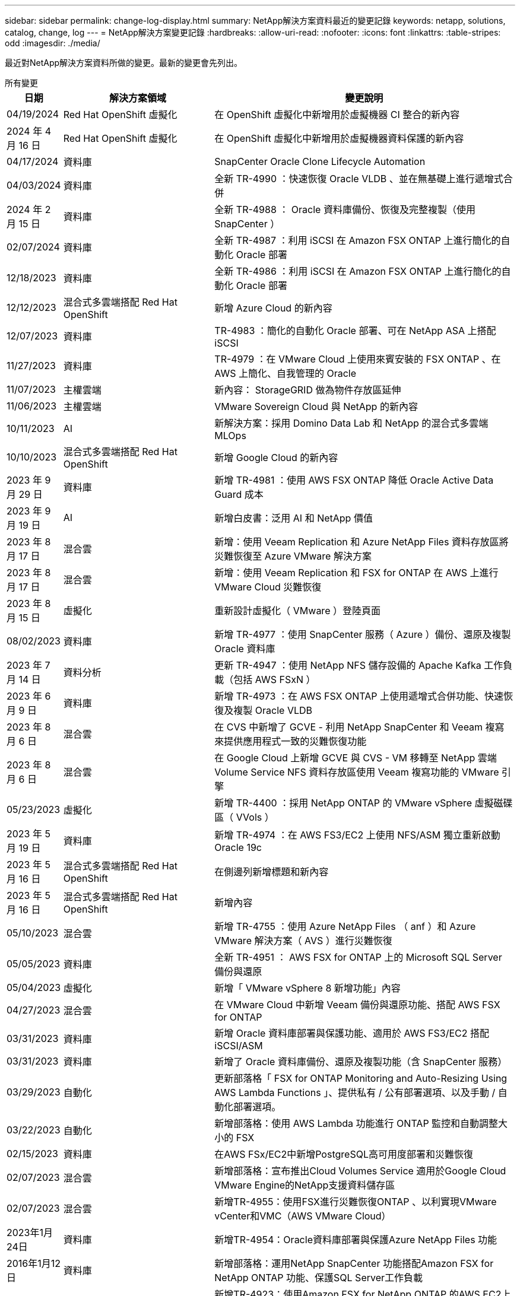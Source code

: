 ---
sidebar: sidebar 
permalink: change-log-display.html 
summary: NetApp解決方案資料最近的變更記錄 
keywords: netapp, solutions, catalog, change, log 
---
= NetApp解決方案變更記錄
:hardbreaks:
:allow-uri-read: 
:nofooter: 
:icons: font
:linkattrs: 
:table-stripes: odd
:imagesdir: ./media/


[role="lead"]
最近對NetApp解決方案資料所做的變更。最新的變更會先列出。

[role="tabbed-block"]
====
.所有變更
--
[cols="10%, 30%, 60%"]
|===
| *日期* | *解決方案領域* | *變更說明* 


| 04/19/2024 | Red Hat OpenShift 虛擬化 | 在 OpenShift 虛擬化中新增用於虛擬機器 CI 整合的新內容 


| 2024 年 4 月 16 日 | Red Hat OpenShift 虛擬化 | 在 OpenShift 虛擬化中新增用於虛擬機器資料保護的新內容 


| 04/17/2024 | 資料庫 | SnapCenter Oracle Clone Lifecycle Automation 


| 04/03/2024 | 資料庫 | 全新 TR-4990 ：快速恢復 Oracle VLDB 、並在無基礎上進行遞增式合併 


| 2024 年 2 月 15 日 | 資料庫 | 全新 TR-4988 ： Oracle 資料庫備份、恢復及完整複製（使用 SnapCenter ） 


| 02/07/2024 | 資料庫 | 全新 TR-4987 ：利用 iSCSI 在 Amazon FSX ONTAP 上進行簡化的自動化 Oracle 部署 


| 12/18/2023 | 資料庫 | 全新 TR-4986 ：利用 iSCSI 在 Amazon FSX ONTAP 上進行簡化的自動化 Oracle 部署 


| 12/12/2023 | 混合式多雲端搭配 Red Hat OpenShift | 新增 Azure Cloud 的新內容 


| 12/07/2023 | 資料庫 | TR-4983 ：簡化的自動化 Oracle 部署、可在 NetApp ASA 上搭配 iSCSI 


| 11/27/2023 | 資料庫 | TR-4979 ：在 VMware Cloud 上使用來賓安裝的 FSX ONTAP 、在 AWS 上簡化、自我管理的 Oracle 


| 11/07/2023 | 主權雲端 | 新內容： StorageGRID 做為物件存放區延伸 


| 11/06/2023 | 主權雲端 | VMware Sovereign Cloud 與 NetApp 的新內容 


| 10/11/2023 | AI | 新解決方案：採用 Domino Data Lab 和 NetApp 的混合式多雲端 MLOps 


| 10/10/2023 | 混合式多雲端搭配 Red Hat OpenShift | 新增 Google Cloud 的新內容 


| 2023 年 9 月 29 日 | 資料庫 | 新增 TR-4981 ：使用 AWS FSX ONTAP 降低 Oracle Active Data Guard 成本 


| 2023 年 9 月 19 日 | AI | 新增白皮書：泛用 AI 和 NetApp 價值 


| 2023 年 8 月 17 日 | 混合雲 | 新增：使用 Veeam Replication 和 Azure NetApp Files 資料存放區將災難恢復至 Azure VMware 解決方案 


| 2023 年 8 月 17 日 | 混合雲 | 新增：使用 Veeam Replication 和 FSX for ONTAP 在 AWS 上進行 VMware Cloud 災難恢復 


| 2023 年 8 月 15 日 | 虛擬化 | 重新設計虛擬化（ VMware ）登陸頁面 


| 08/02/2023 | 資料庫 | 新增 TR-4977 ：使用 SnapCenter 服務（ Azure ）備份、還原及複製 Oracle 資料庫 


| 2023 年 7 月 14 日 | 資料分析 | 更新 TR-4947 ：使用 NetApp NFS 儲存設備的 Apache Kafka 工作負載（包括 AWS FSxN ） 


| 2023 年 6 月 9 日 | 資料庫 | 新增 TR-4973 ：在 AWS FSX ONTAP 上使用遞增式合併功能、快速恢復及複製 Oracle VLDB 


| 2023 年 8 月 6 日 | 混合雲 | 在 CVS 中新增了 GCVE - 利用 NetApp SnapCenter 和 Veeam 複寫來提供應用程式一致的災難恢復功能 


| 2023 年 8 月 6 日 | 混合雲 | 在 Google Cloud 上新增 GCVE 與 CVS - VM 移轉至 NetApp 雲端 Volume Service NFS 資料存放區使用 Veeam 複寫功能的 VMware 引擎 


| 05/23/2023 | 虛擬化 | 新增 TR-4400 ：採用 NetApp ONTAP 的 VMware vSphere 虛擬磁碟區（ VVols ） 


| 2023 年 5 月 19 日 | 資料庫 | 新增 TR-4974 ：在 AWS FS3/EC2 上使用 NFS/ASM 獨立重新啟動 Oracle 19c 


| 2023 年 5 月 16 日 | 混合式多雲端搭配 Red Hat OpenShift | 在側邊列新增標題和新內容 


| 2023 年 5 月 16 日 | 混合式多雲端搭配 Red Hat OpenShift | 新增內容 


| 05/10/2023 | 混合雲 | 新增 TR-4755 ：使用 Azure NetApp Files （ anf ）和 Azure VMware 解決方案（ AVS ）進行災難恢復 


| 05/05/2023 | 資料庫 | 全新 TR-4951 ： AWS FSX for ONTAP 上的 Microsoft SQL Server 備份與還原 


| 05/04/2023 | 虛擬化 | 新增「 VMware vSphere 8 新增功能」內容 


| 04/27/2023 | 混合雲 | 在 VMware Cloud 中新增 Veeam 備份與還原功能、搭配 AWS FSX for ONTAP 


| 03/31/2023 | 資料庫 | 新增 Oracle 資料庫部署與保護功能、適用於 AWS FS3/EC2 搭配 iSCSI/ASM 


| 03/31/2023 | 資料庫 | 新增了 Oracle 資料庫備份、還原及複製功能（含 SnapCenter 服務） 


| 03/29/2023 | 自動化 | 更新部落格「 FSX for ONTAP Monitoring and Auto-Resizing Using AWS Lambda Functions 」、提供私有 / 公有部署選項、以及手動 / 自動化部署選項。 


| 03/22/2023 | 自動化 | 新增部落格：使用 AWS Lambda 功能進行 ONTAP 監控和自動調整大小的 FSX 


| 02/15/2023 | 資料庫 | 在AWS FSx/EC2中新增PostgreSQL高可用度部署和災難恢復 


| 02/07/2023 | 混合雲 | 新增部落格：宣布推出Cloud Volumes Service 適用於Google Cloud VMware Engine的NetApp支援資料儲存區 


| 02/07/2023 | 混合雲 | 新增TR-4955：使用FSX進行災難恢復ONTAP 、以利實現VMware vCenter和VMC（AWS VMware Cloud） 


| 2023年1月24日 | 資料庫 | 新增TR-4954：Oracle資料庫部署與保護Azure NetApp Files 功能 


| 2016年1月12日 | 資料庫 | 新增部落格：運用NetApp SnapCenter 功能搭配Amazon FSX for NetApp ONTAP 功能、保護SQL Server工作負載 


| 12/15/2022 | 資料庫 | 新增TR-4923：使用Amazon FSX for NetApp ONTAP 的AWS EC2上的SQL Server 


| 2022年6月12日 | 資料庫 | 新增7段影片、說明如何在混合雲中使用Amazon FSX儲存設備進行Oracle資料庫現代化 


| 10/25/2022 | 混合雲 | 新增 FSX ONTAP 做為 NFS 資料存放區的 VMware 文件連結 


| 10/25/2022 | 混合雲 | 新增使用ONTAP VMware HCX在AWS SDDC上使用FSx功能設定混合雲和VMC的部落格參考資料 


| 2022年9月30日 | 混合雲 | 新增使用VMware HCX將工作負載移轉至FSxN資料存放區的解決方案 


| 09/29/ 2022 | 混合雲 | 新增使用VMware HCX將工作負載移轉至ANF資料存放區的解決方案 


| 2022年9月14日 | 混合雲 | 新增FSxN / VMC和ANF / AVS的TCO計算機和模擬器連結 


| 2022年9月14日 | 混合雲 | 新增AWS / VMC的補充NFS資料存放區選項 


| 2022年8月25日 | 資料庫 | 新增部落格：運用Amazon FSX儲存設備、在混合雲中實現Oracle資料庫作業現代化 


| 2023 年 11 月 7 日 | 資料分析 | 更新 TR - 4947 ： Apache Kafka with FSxN 


| 2022年8月25日 | AI | 新解決方案：NVIDIA AI Enterprise搭配NetApp與VMware 


| 2022年8月23日 | 混合雲 | 更新所有補充NFS資料存放區選項的最新區域可用度 


| 2022年5月8日 | 虛擬化 | 針對推薦的ESXi和ONTAP 功能性設定新增「需要重新開機」資訊 


| 2022年7月28日 | 混合雲 | 新增SnapCenter 適用於AWS/VMC（與來賓連線的儲存設備）的DR解決方案、搭配使用VMware和Veeam 


| 2022年7月21日 | 混合雲 | 針對AVS（與來賓連線的儲存設備）、新增CVO和Jetstream的DR解決方案 


| 06/29/ 2022 | 資料庫 | 新增WP-7357：EC2/FSX最佳實務做法上的Oracle資料庫部署 


| 2022年6月16日 | AI | 新增NVIDIA DGX SupermPOD with NetApp設計指南 


| 06/10/2022 | 混合雲 | 新增AVS搭配ANF原生資料存放區總覽、以及採用Jetstream的DR 


| 06/07/2022 | 混合雲 | 更新AVS地區支援、以符合公開預覽公告/支援 


| 06/07/2022 | 資料分析 | 新增Splunk Enterprise解決方案的NetApp EF600連結 


| 06/02/2022 | 混合雲 | 新增適用於NetApp混合式多雲端與VMware的NFS資料存放區可用度區域清單 


| 05/20/2022 | AI | 適用於SupermPOD的全新BeeGFS設計與部署指南 


| 04/01/2022 | 混合雲 | 採用VMware解決方案的混合式多重雲端內容：每個超大規模擴充系統的登陸頁面、以及可用解決方案（使用案例）內容的涵蓋範圍 


| 2022年3月29日 | 容器 | 新增全新TR：採用NetApp Astra的DevOps 


| 2022年8月3日 | 容器 | 新增影片示範：利用Astra Control和NetApp FlexClone技術加速軟體開發 


| 2022年3月1日 | 容器 | 新增NVA-1160：透過操作集線器和Ansible安裝Astra Control Center 


| 02/02/2022 | 一般 | 建立登陸頁面、以便更妥善地整理AI和現代化資料分析的內容 


| 2022年1月22日 | AI | 新增TR：利用E系列和BeeGFS進行資料移動、以利AI和分析工作流程 


| 2021年12月21日 | 一般 | 建立登陸頁面、以便更妥善地組織VMware虛擬化與混合式多雲的內容 


| 2021年12月21日 | 容器 | 新增影片示範：運用NetApp Astra Control執行事後分析、並將應用程式還原至NVA-1160 


| 2021年6月12日 | 混合雲 | 利用VMware內容建立混合式多雲環境、以提供虛擬化環境和來賓連線儲存選項 


| 11/15/2021 | 容器 | 新增影片示範：利用Astra Control將CI/CD傳輸管道中的資料保護功能新增至NVA-1160 


| 11/15/2021 | 現代化資料分析 | 新內容：Conflent Kafka最佳實務做法 


| 2021年11月2日 | 自動化 | 使用NetApp Cloud Manager的AWS驗證要求、適用於CVO和Connector 


| 10/29/ 2021 | 現代化資料分析 | 新內容：TR-4657 - NetApp混合雲資料解決方案：Spark和Hadoop 


| 10/29/ 2021 | 資料庫 | Oracle資料庫的自動化資料保護 


| 10/26/2021 | 資料庫 | 新增企業應用程式和資料庫的部落格區段至NetApp解決方案區塊。新增兩個部落格至資料庫部落格。 


| 10/18/2021 | 資料庫 | TR-4908 - SnapCenter 混合雲資料庫解決方案、含各種功能 


| 2021年10月14日 | 虛擬化 | 新增第1-4部分的NetApp與VMware VCF部落格系列 


| 2021年4月10日 | 容器 | 新增影片示範：使用Astra Control Center將工作負載移轉至NVA-1160 


| 2021年9月23日 | 資料移轉 | 新內容：NetApp最佳NetApp XCP實務做法 


| 09/21/2021 | 虛擬化 | 適用於VMware vSphere管理員的新內容或ONTAP 更新功能、VMware vSphere自動化 


| 2021年9月9日 | 容器 | 新增了與OpenShift整合至NVA-1160的F5 Big IP負載平衡器 


| 2021年5月8日 | 容器 | 在Red Hat OpenShift上新增NVA-1160 - NetApp Astra Control Center的新技術整合 


| 2021年7月21日 | 資料庫 | 在ONTAP NFS上自動部署Oracle19c for Sfor 


| 2021年2月7日 | 資料庫 | TR-4897 - Azure NetApp Files 《SQL Server on Real: Real Deployment View》（英文） 


| 2021年6月16日 | 容器 | 新增影片示範：安裝OpenShift虛擬化：Red Hat OpenShift with NetApp 


| 2021年6月16日 | 容器 | 新增影片示範：使用OpenShift虛擬化部署虛擬機器：使用NetAppp部署Red Hat OpenShift 


| 2021年6月14日 | 資料庫 | 新增解決方案Azure NetApp Files ：Microsoft SQL Server on 


| 2021年11月6日 | 容器 | 新增影片示範：使用Astra Trident和SnapMirror移轉工作負載至NVA-1160 


| 2021年9月6日 | 容器 | 在採用NetApp的Red Hat OpenShift上新增了NVA-1160的新使用案例：適用於Kubernetes的進階叢集管理 


| 05/28/2021 | 容器 | 新增新的使用案例至NVA-1160：OpenShift Virtualization with NetApp ONTAP 


| 05/27/ 2021 | 容器 | 使用NetApp ONTAP 功能在OpenShift上的NVA-1160多租戶中新增使用案例 


| 05/26/2021 | 容器 | 新增NVA-1160：採用NetApp的Red Hat OpenShift 


| 05/25/2021 | 容器 | 新增部落格：在Red Hat OpenShift上安裝NetApp Trident–如何解決Docker「TOomanyRequests」問題！ 


| 2021年5月19日 | 一般 | 新增FlexPod 鏈接至解決方案 


| 2021年5月19日 | AI | AI Control Plane解決方案已從PDF轉換為HTML 


| 05/17/2021 | 一般 | 新增「解決方案意見反應」方塊至主頁 


| 05/11/2021 | 資料庫 | 新增Oracle 19c的自動化部署功能ONTAP 、可在NFS上執行功能 


| 05/10/2021 | 虛擬化 | 新影片：如何搭配NetApp和VMware Tanzu Basic使用vVols、第3部分 


| 05/06/2021 | Oracle資料庫 | 新增FlexPod 連結至Oracle 19c RAC資料庫on《透過AFF FC使用Cisco UCS和NetApp解決方案的RAC資料庫 


| 05/2021 | Oracle資料庫 | 新增FlexPod 功能：Oracle NVA（1155）與自動化影片 


| 05/03/2021 | 桌面虛擬化 | 新增FlexPod 鏈接至解決方案的解決方案 


| 04/30/2021 | 虛擬化 | 影片：如何搭配NetApp和VMware Tanzu Basic使用vVols、第2部分 


| 04/26/2021 | 容器 | 新增部落格：使用VMware Tanzu ONTAP 搭配VMware以利加速Kubernetes業務流程 


| 04/06/2021 | 一般 | 新增「關於此儲存庫」 


| 2021年3月31日 | AI | 新增TR-4886 - AI推斷邊緣：NetApp ONTAP 支援Lenovo ThinkSystem解決方案設計 


| 2021年3月29日 | 現代化資料分析 | 新增NVA-1157 -採用NetApp儲存解決方案的Apache Spark工作負載 


| 2021年3月23日 | 虛擬化 | 影片：如何搭配NetApp和VMware Tanzu Basic使用vVols、第1部分 


| 2021年9月3日 | 一般 | 新增E系列內容；分類AI內容 


| 2021年4月3日 | 自動化 | 新內容：NetApp解決方案自動化入門 


| 02/18/2021 | 虛擬化 | 新增TR-4597 - VMware vSphere ONTAP for VMware 


| 2021年2月16日 | AI | 新增AI Edge推斷的自動化部署步驟 


| 02/03/2021 | SAP | 新增所有SAP和SAP HANA內容的登陸頁面 


| 2021年2月1日 | 桌面虛擬化 | VDI搭配NetApp VDS、為GPU節點新增內容 


| 2021年6月1日 | AI | 全新解決方案：NetApp ONTAP 支援NVIDIA DGX A100系統與Mellanox Spectrum乙太網路交換器的AI（設計與部署） 


| 12/2/2020 | 一般 | NetApp解決方案儲存庫的初始版本 
|===
--
.AI /資料分析
--
[cols="10%, 30%, 60%"]
|===
| *日期* | *解決方案領域* | *變更說明* 


| 10/11/2023 | AI | 新解決方案：採用 Domino Data Lab 和 NetApp 的混合式多雲端 MLOps 


| 2023 年 9 月 19 日 | AI | 新增白皮書：泛用 AI 和 NetApp 價值 


| 2023 年 7 月 14 日 | 資料分析 | 更新 TR-4947 ：使用 NetApp NFS 儲存設備的 Apache Kafka 工作負載（包括 AWS FSxN ） 


| 2023 年 11 月 7 日 | 資料分析 | 更新 TR - 4947 ： Apache Kafka with FSxN 


| 2022年8月25日 | AI | 新解決方案：NVIDIA AI Enterprise搭配NetApp與VMware 


| 2022年6月16日 | AI | 新增NVIDIA DGX SupermPOD with NetApp設計指南 


| 06/07/2022 | 資料分析 | 新增Splunk Enterprise解決方案的NetApp EF600連結 


| 05/20/2022 | AI | 適用於SupermPOD的全新BeeGFS設計與部署指南 


| 02/02/2022 | 一般 | 建立登陸頁面、以便更妥善地整理AI和現代化資料分析的內容 


| 2022年1月22日 | AI | 新增TR：利用E系列和BeeGFS進行資料移動、以利AI和分析工作流程 


| 11/15/2021 | 現代化資料分析 | 新內容：Conflent Kafka最佳實務做法 


| 10/29/ 2021 | 現代化資料分析 | 新內容：TR-4657 - NetApp混合雲資料解決方案：Spark和Hadoop 


| 2021年5月19日 | AI | AI Control Plane解決方案已從PDF轉換為HTML 


| 2021年3月31日 | AI | 新增TR-4886 - AI推斷邊緣：NetApp ONTAP 支援Lenovo ThinkSystem解決方案設計 


| 2021年3月29日 | 現代化資料分析 | 新增NVA-1157 -採用NetApp儲存解決方案的Apache Spark工作負載 


| 2021年2月16日 | AI | 新增AI Edge推斷的自動化部署步驟 


| 2021年6月1日 | AI | 全新解決方案：NetApp ONTAP 支援NVIDIA DGX A100系統與Mellanox Spectrum乙太網路交換器的AI（設計與部署） 
|===
--
.混合式多雲端
--
[cols="10%, 30%, 60%"]
|===
| *日期* | *解決方案領域* | *變更說明* 


| 2023 年 8 月 17 日 | 混合雲 | 新增：使用 Veeam Replication 和 Azure NetApp Files 資料存放區將災難恢復至 Azure VMware 解決方案 


| 2023 年 8 月 17 日 | 混合雲 | 新增：使用 Veeam Replication 和 FSX for ONTAP 在 AWS 上進行 VMware Cloud 災難恢復 


| 2023 年 8 月 6 日 | 混合雲 | 在 CVS 中新增了 GCVE - 利用 NetApp SnapCenter 和 Veeam 複寫來提供應用程式一致的災難恢復功能 


| 2023 年 8 月 6 日 | 混合雲 | 在 Google Cloud 上新增 GCVE 與 CVS - VM 移轉至 NetApp 雲端 Volume Service NFS 資料存放區使用 Veeam 複寫功能的 VMware 引擎 


| 05/10/2023 | 混合雲 | 新增 TR-4755 ：使用 Azure NetApp Files （ anf ）和 Azure VMware 解決方案（ AVS ）進行災難恢復 


| 04/27/2023 | 混合雲 | 在 VMware Cloud 中新增 Veeam 備份與還原功能、搭配 AWS FSX for ONTAP 


| 02/07/2023 | 混合雲 | 新增部落格：宣布推出Cloud Volumes Service 適用於Google Cloud VMware Engine的NetApp支援資料儲存區 


| 02/07/2023 | 混合雲 | 新增TR-4955：使用FSX進行災難恢復ONTAP 、以利實現VMware vCenter和VMC（AWS VMware Cloud） 


| 10/25/2022 | 混合雲 | 新增 FSX ONTAP 做為 NFS 資料存放區的 VMware 文件連結 


| 10/25/2022 | 混合雲 | 新增使用ONTAP VMware HCX在AWS SDDC上使用FSx功能設定混合雲和VMC的部落格參考資料 


| 2022年9月30日 | 混合雲 | 新增使用VMware HCX將工作負載移轉至FSxN資料存放區的解決方案 


| 09/29/ 2022 | 混合雲 | 新增使用VMware HCX將工作負載移轉至ANF資料存放區的解決方案 


| 2022年9月14日 | 混合雲 | 新增FSxN / VMC和ANF / AVS的TCO計算機和模擬器連結 


| 2022年9月14日 | 混合雲 | 新增AWS / VMC的補充NFS資料存放區選項 


| 2022年8月23日 | 混合雲 | 更新所有補充NFS資料存放區選項的最新區域可用度 


| 2022年7月28日 | 混合雲 | 新增SnapCenter 適用於AWS/VMC（與來賓連線的儲存設備）的DR解決方案、搭配使用VMware和Veeam 


| 2022年7月21日 | 混合雲 | 針對AVS（與來賓連線的儲存設備）、新增CVO和Jetstream的DR解決方案 


| 06/10/2022 | 混合雲 | 新增AVS搭配ANF原生資料存放區總覽、以及採用Jetstream的DR 


| 06/07/2022 | 混合雲 | 更新AVS地區支援、以符合公開預覽公告/支援 


| 06/02/2022 | 混合雲 | 新增適用於NetApp混合式多雲端與VMware的NFS資料存放區可用度區域清單 


| 04/01/2022 | 混合雲 | 採用VMware解決方案的混合式多重雲端內容：每個超大規模擴充系統的登陸頁面、以及可用解決方案（使用案例）內容的涵蓋範圍 


| 2021年12月21日 | 一般 | 建立登陸頁面、以便更妥善地組織VMware虛擬化與混合式多雲的內容 


| 2021年6月12日 | 混合雲 | 利用VMware內容建立混合式多雲環境、以提供虛擬化環境和來賓連線儲存選項 
|===
--
.VMware Sovereign Cloud
--
[cols="10%, 30%, 60%"]
|===
| *日期* | *解決方案領域* | *變更說明* 


| 11/07/2023 | 主權雲端 | 新內容： StorageGRID 做為物件存放區延伸 


| 11/06/2023 | 主權雲端 | VMware Sovereign Cloud 與 NetApp 的新內容 
|===
--
.混合式多雲端搭配 Red Hat OpenShift
--
[cols="10%, 30%, 60%"]
|===
| *日期* | *解決方案領域* | *變更說明* 


| 12/12/2023 | 混合式多雲端搭配 Red Hat OpenShift | 新增 Azure Cloud 的新內容 


| 10/10/2023 | 混合式多雲端搭配 Red Hat OpenShift | 新增 Google Cloud 的新內容 


| 2023 年 5 月 16 日 | 混合式多雲端搭配 Red Hat OpenShift | 在側邊列新增標題和新內容 


| 2023 年 5 月 16 日 | 混合式多雲端搭配 Red Hat OpenShift | 新增內容 
|===
--
.虛擬化
--
[cols="10%, 30%, 60%"]
|===
| *日期* | *解決方案領域* | *變更說明* 


| 2023 年 8 月 15 日 | 虛擬化 | 重新設計虛擬化（ VMware ）登陸頁面 


| 05/23/2023 | 虛擬化 | 新增 TR-4400 ：採用 NetApp ONTAP 的 VMware vSphere 虛擬磁碟區（ VVols ） 


| 05/04/2023 | 虛擬化 | 新增「 VMware vSphere 8 新增功能」內容 


| 2022年5月8日 | 虛擬化 | 針對推薦的ESXi和ONTAP 功能性設定新增「需要重新開機」資訊 


| 04/01/2022 | 混合雲 | 採用VMware解決方案的混合式多重雲端內容：每個超大規模擴充系統的登陸頁面、以及可用解決方案（使用案例）內容的涵蓋範圍 


| 2021年12月21日 | 一般 | 建立登陸頁面、以便更妥善地組織VMware虛擬化與混合式多雲的內容 


| 2021年10月14日 | 虛擬化 | 新增第1-4部分的NetApp與VMware VCF部落格系列 


| 09/21/2021 | 虛擬化 | 適用於VMware vSphere管理員的新內容或ONTAP 更新功能、VMware vSphere自動化 


| 05/10/2021 | 虛擬化 | 新影片：如何搭配NetApp和VMware Tanzu Basic使用vVols、第3部分 


| 05/03/2021 | 桌面虛擬化 | 新增FlexPod 鏈接至解決方案的解決方案 


| 04/30/2021 | 虛擬化 | 影片：如何搭配NetApp和VMware Tanzu Basic使用vVols、第2部分 


| 04/26/2021 | 容器 | 新增部落格：使用VMware Tanzu ONTAP 搭配VMware以利加速Kubernetes業務流程 


| 2021年3月23日 | 虛擬化 | 影片：如何搭配NetApp和VMware Tanzu Basic使用vVols、第1部分 


| 02/18/2021 | 虛擬化 | 新增TR-4597 - VMware vSphere ONTAP for VMware 


| 2021年2月1日 | 桌面虛擬化 | VDI搭配NetApp VDS、為GPU節點新增內容 
|===
--
.容器
--
[cols="10%, 30%, 60%"]
|===
| *日期* | *解決方案領域* | *變更說明* 


| 04/19/2024 | Red Hat OpenShift 虛擬化 | 在 OpenShift 虛擬化中新增用於虛擬機器 CI 整合的新內容 


| 2024 年 4 月 16 日 | Red Hat OpenShift 虛擬化 | 在 OpenShift 虛擬化中新增用於虛擬機器資料保護的新內容 


| 2022年3月29日 | 容器 | 新增全新TR：採用NetApp Astra的DevOps 


| 2022年8月3日 | 容器 | 新增影片示範：利用Astra Control和NetApp FlexClone技術加速軟體開發 


| 2022年3月1日 | 容器 | 新增NVA-1160：透過操作集線器和Ansible安裝Astra Control Center 


| 2021年12月21日 | 容器 | 新增影片示範：運用NetApp Astra Control執行事後分析、並將應用程式還原至NVA-1160 


| 11/15/2021 | 容器 | 新增影片示範：利用Astra Control將CI/CD傳輸管道中的資料保護功能新增至NVA-1160 


| 2021年4月10日 | 容器 | 新增影片示範：使用Astra Control Center將工作負載移轉至NVA-1160 


| 2021年9月9日 | 容器 | 新增了與OpenShift整合至NVA-1160的F5 Big IP負載平衡器 


| 2021年5月8日 | 容器 | 在Red Hat OpenShift上新增NVA-1160 - NetApp Astra Control Center的新技術整合 


| 2021年6月16日 | 容器 | 新增影片示範：安裝OpenShift虛擬化：Red Hat OpenShift with NetApp 


| 2021年6月16日 | 容器 | 新增影片示範：使用OpenShift虛擬化部署虛擬機器：使用NetAppp部署Red Hat OpenShift 


| 2021年11月6日 | 容器 | 新增影片示範：使用Astra Trident和SnapMirror移轉工作負載至NVA-1160 


| 2021年9月6日 | 容器 | 在採用NetApp的Red Hat OpenShift上新增了NVA-1160的新使用案例：適用於Kubernetes的進階叢集管理 


| 05/28/2021 | 容器 | 新增新的使用案例至NVA-1160：OpenShift Virtualization with NetApp ONTAP 


| 05/27/ 2021 | 容器 | 使用NetApp ONTAP 功能在OpenShift上的NVA-1160多租戶中新增使用案例 


| 05/26/2021 | 容器 | 新增NVA-1160：採用NetApp的Red Hat OpenShift 


| 05/25/2021 | 容器 | 新增部落格：在Red Hat OpenShift上安裝NetApp Trident–如何解決Docker「TOomanyRequests」問題！ 


| 05/10/2021 | 虛擬化 | 新影片：如何搭配NetApp和VMware Tanzu Basic使用vVols、第3部分 


| 04/30/2021 | 虛擬化 | 影片：如何搭配NetApp和VMware Tanzu Basic使用vVols、第2部分 


| 04/26/2021 | 容器 | 新增部落格：使用VMware Tanzu ONTAP 搭配VMware以利加速Kubernetes業務流程 


| 2021年3月23日 | 虛擬化 | 影片：如何搭配NetApp和VMware Tanzu Basic使用vVols、第1部分 
|===
--
.企業應用程式與資料庫
--
[cols="10%, 30%, 60%"]
|===
| *日期* | *解決方案領域* | *變更說明* 


| 04/17/2024 | 資料庫 | SnapCenter Oracle Clone Lifecycle Automation 


| 04/03/2024 | 資料庫 | 全新 TR-4990 ：快速恢復 Oracle VLDB 、並在無基礎上進行遞增式合併 


| 2024 年 2 月 15 日 | 資料庫 | 全新 TR-4988 ： Oracle 資料庫備份、恢復及完整複製（使用 SnapCenter ） 


| 02/07/2024 | 資料庫 | 全新 TR-4987 ：利用 iSCSI 在 Amazon FSX ONTAP 上進行簡化的自動化 Oracle 部署 


| 12/18/2023 | 資料庫 | 全新 TR-4986 ：利用 iSCSI 在 Amazon FSX ONTAP 上進行簡化的自動化 Oracle 部署 


| 12/07/2023 | 資料庫 | TR-4983 ：簡化的自動化 Oracle 部署、可在 NetApp ASA 上搭配 iSCSI 


| 11/27/2023 | 資料庫 | TR-4979 ：在 VMware Cloud 上使用來賓安裝的 FSX ONTAP 、在 AWS 上簡化、自我管理的 Oracle 


| 2023 年 9 月 29 日 | 資料庫 | 新增 TR-4981 ：使用 AWS FSX ONTAP 降低 Oracle Active Data Guard 成本 


| 08/02/2023 | 資料庫 | 新增 TR-4977 ：使用 SnapCenter 服務（ Azure ）備份、還原及複製 Oracle 資料庫 


| 2023 年 6 月 9 日 | 資料庫 | 新增 TR-4973 ：在 AWS FSX ONTAP 上使用遞增式合併功能、快速恢復及複製 Oracle VLDB 


| 2023 年 5 月 19 日 | 資料庫 | 新增 TR-4974 ：在 AWS FS3/EC2 上使用 NFS/ASM 獨立重新啟動 Oracle 19c 


| 05/05/2023 | 資料庫 | 全新 TR-4951 ： AWS FSX for ONTAP 上的 Microsoft SQL Server 備份與還原 


| 03/31/2023 | 資料庫 | 新增 Oracle 資料庫部署與保護功能、適用於 AWS FS3/EC2 搭配 iSCSI/ASM 


| 03/31/2023 | 資料庫 | 新增了 Oracle 資料庫備份、還原及複製功能（含 SnapCenter 服務） 


| 02/15/2023 | 資料庫 | 在AWS FSx/EC2中新增PostgreSQL高可用度部署和災難恢復 


| 2023年1月24日 | 資料庫 | 新增TR-4954：Oracle資料庫部署與保護Azure NetApp Files 功能 


| 2016年1月12日 | 資料庫 | 新增部落格：運用NetApp SnapCenter 功能搭配Amazon FSX for NetApp ONTAP 功能、保護SQL Server工作負載 


| 12/15/2022 | 資料庫 | 新增TR-4923：使用Amazon FSX for NetApp ONTAP 的AWS EC2上的SQL Server 


| 2022年6月12日 | 資料庫 | 新增7段影片、說明如何在混合雲中使用Amazon FSX儲存設備進行Oracle資料庫現代化 


| 2022年8月25日 | 資料庫 | 新增部落格：運用Amazon FSX儲存設備、在混合雲中實現Oracle資料庫作業現代化 


| 06/29/ 2022 | 資料庫 | 新增WP-7357：EC2/FSX最佳實務做法上的Oracle資料庫部署 


| 10/29/ 2021 | 資料庫 | Oracle資料庫的自動化資料保護 


| 10/26/2021 | 資料庫 | 新增企業應用程式和資料庫的部落格區段至NetApp解決方案區塊。新增兩個部落格至資料庫部落格。 


| 10/18/2021 | 資料庫 | TR-4908 - SnapCenter 混合雲資料庫解決方案、含各種功能 


| 2021年7月21日 | 資料庫 | 在ONTAP NFS上自動部署Oracle19c for Sfor 


| 2021年2月7日 | 資料庫 | TR-4897 - Azure NetApp Files 《SQL Server on Real: Real Deployment View》（英文） 


| 2021年6月14日 | 資料庫 | 新增解決方案Azure NetApp Files ：Microsoft SQL Server on 


| 05/11/2021 | 資料庫 | 新增Oracle 19c的自動化部署功能ONTAP 、可在NFS上執行功能 


| 05/06/2021 | Oracle資料庫 | 新增FlexPod 連結至Oracle 19c RAC資料庫on《透過AFF FC使用Cisco UCS和NetApp解決方案的RAC資料庫 


| 05/2021 | Oracle資料庫 | 新增FlexPod 功能：Oracle NVA（1155）與自動化影片 


| 02/03/2021 | SAP | 新增所有SAP和SAP HANA內容的登陸頁面 
|===

NOTE: 如需SAP和SAP HANA更新的詳細資訊、請參閱中每個解決方案的「更新歷史記錄」內容 link:https://docs.netapp.com/us-en/netapp-solutions-sap/["SAP解決方案儲存庫"]。

--
.資料保護與資料移轉
--
[cols="10%, 30%, 60%"]
|===
| *日期* | *解決方案領域* | *變更說明* 


| 10/29/ 2021 | 資料庫 | Oracle資料庫的自動化資料保護 


| 2021年9月23日 | 資料移轉 | 新內容：NetApp最佳NetApp XCP實務做法 
|===
--
.解決方案自動化
--
[cols="10%, 30%, 60%"]
|===
| *日期* | *解決方案領域* | *變更說明* 


| 03/29/2023 | 自動化 | 更新部落格「 FSX for ONTAP Monitoring and Auto-Resizing Using AWS Lambda Functions 」、提供私有 / 公有部署選項、以及手動 / 自動化部署選項。 


| 03/22/2023 | 自動化 | 新增部落格：使用 AWS Lambda 功能進行 ONTAP 監控和自動調整大小的 FSX 


| 2021年11月2日 | 自動化 | 使用NetApp Cloud Manager的AWS驗證要求、適用於CVO和Connector 


| 10/29/ 2021 | 資料庫 | Oracle資料庫的自動化資料保護 


| 2021年7月21日 | 資料庫 | 在ONTAP NFS上自動部署Oracle19c for Sfor 


| 05/11/2021 | 資料庫 | 新增Oracle 19c的自動化部署功能ONTAP 、可在NFS上執行功能 


| 2021年4月3日 | 自動化 | 新內容：NetApp解決方案自動化入門 
|===
--
====